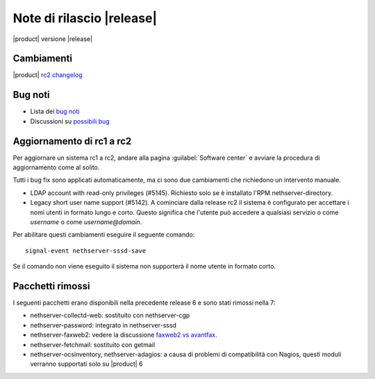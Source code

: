 ==========================
Note di rilascio |release|
==========================

|product| versione |release|

Cambiamenti
-----------

|product| `rc2 changelog <https://github.com/NethServer/dev/issues?utf8=%E2%9C%93&q=is%3Aissue%20is%3Aclosed%20milestone%3Av7%20closed%3A2016-10-18T13%3A22%3A00Z..2016-11-09T14%3A40%3A00Z>`_

Bug noti
--------

* Lista dei `bug noti <https://github.com/NethServer/dev/issues?utf8=%E2%9C%93&q=is%3Aissue%20is%3Aopen%20label%3Abug%20milestone%3Av7%20>`_

* Discussioni su `possibili bug <http://community.nethserver.org/c/bug>`_

Aggiornamento di rc1 a rc2
--------------------------

Per aggiornare un sistema rc1 a rc2, andare alla pagina :guilabel:`Software
center` e avviare la procedura di aggiornamento come al solito.

Tutti i bug fix sono applicati automaticamente, ma ci sono due cambiamenti che
richiedono un intervento manuale.

* LDAP account with read-only privileges (#5145). Richiesto solo se è installato
  l'RPM nethserver-directory.

* Legacy short user name support (#5142). A cominciare dalla release rc2 il sistema
  è configurato per accettare i nomi utenti in formato lungo e corto. Questo 
  significa che l'utente può accedere a qualsiasi servizio o come *username* o
  come *username@domain*.

Per abilitare questi cambiamenti eseguire il seguente comando: ::

    signal-event nethserver-sssd-save

Se il comando non viene eseguito il sistema non supporterà il nome utente in 
formato corto.

Pacchetti rimossi
-----------------

I seguenti pacchetti erano disponibili nella precedente release 6 e sono stati 
rimossi nella 7:

* nethserver-collectd-web: sostituito con nethserver-cgp

* nethserver-password: integrato in nethserver-sssd

* nethserver-faxweb2: vedere la discussione 
  `faxweb2 vs avantfax <http://community.nethserver.org/t/ns-7-faxweb2-vs-avantafax/2645>`_.

* nethserver-fetchmail: sostituito con getmail

* nethserver-ocsinventory, nethserver-adagios: a causa di problemi di 
  compatibilità con Nagios, questi moduli verranno supportati solo su |product| 6

